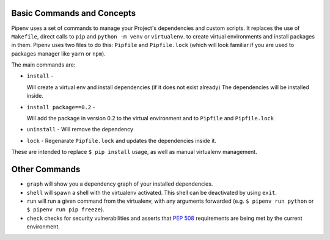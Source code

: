 Basic Commands and Concepts
///////////////////////////

Pipenv uses a set of commands to manage your Project's dependencies and custom scripts.
It replaces the use of ``Makefile``, direct calls to ``pip`` and ``python -m venv`` or ``virtualenv``.
to create virtual environments and install packages in them.
Pipenv uses two files to do this: ``Pipfile``  and ``Pipfile.lock`` (which will look familiar if you
are used to packages manager like ``yarn`` or ``npm``).

The main commands are:

- ``install`` -

  Will create a virtual env and install dependencies (if it does not exist already)
  The dependencies will be installed inside.

- ``install package==0.2`` -

  Will add the package in version 0.2 to the virtual environment and
  to ``Pipfile`` and ``Pipfile.lock``

- ``uninstall`` - Will remove the dependency

- ``lock`` - Regenarate ``Pipfile.lock`` and updates the dependencies inside it.

These are intended to replace ``$ pip install`` usage, as well as manual virtualenv management.

Other Commands
//////////////

- ``graph`` will show you a dependency graph of your installed dependencies.
- ``shell`` will spawn a shell with the virtualenv activated. This shell can be deactivated by using ``exit``.
- ``run`` will run a given command from the virtualenv, with any arguments forwarded (e.g. ``$ pipenv run python`` or ``$ pipenv run pip freeze``).
- ``check`` checks for security vulnerabilities and asserts that `PEP 508 <https://www.python.org/dev/peps/pep-0508/>`_ requirements are being met by the current environment.
